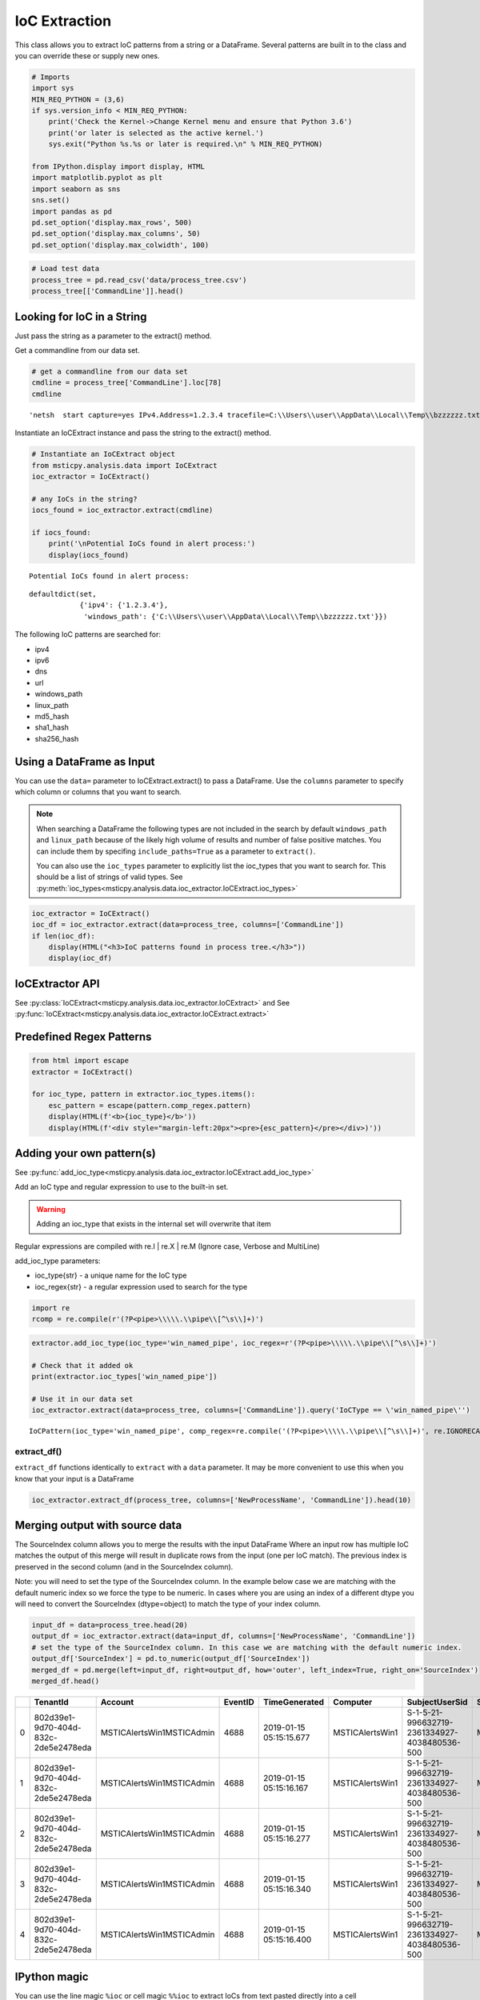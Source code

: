 IoC Extraction
==============


This class allows you to extract IoC patterns from a string or a
DataFrame. Several patterns are built in to the class and you can
override these or supply new ones.


.. code:: ipython3

    # Imports
    import sys
    MIN_REQ_PYTHON = (3,6)
    if sys.version_info < MIN_REQ_PYTHON:
        print('Check the Kernel->Change Kernel menu and ensure that Python 3.6')
        print('or later is selected as the active kernel.')
        sys.exit("Python %s.%s or later is required.\n" % MIN_REQ_PYTHON)

    from IPython.display import display, HTML
    import matplotlib.pyplot as plt
    import seaborn as sns
    sns.set()
    import pandas as pd
    pd.set_option('display.max_rows', 500)
    pd.set_option('display.max_columns', 50)
    pd.set_option('display.max_colwidth', 100)

.. code:: ipython3

    # Load test data
    process_tree = pd.read_csv('data/process_tree.csv')
    process_tree[['CommandLine']].head()




.. raw:: html

    <div>
    <style scoped>
        .dataframe tbody tr th:only-of-type {
            vertical-align: middle;
        }

        .dataframe tbody tr th {
            vertical-align: top;
        }

        .dataframe thead th {
            text-align: right;
        }
    </style>
    <table border="1" class="dataframe">
      <thead>
        <tr style="text-align: right;">
          <th></th>
          <th>CommandLine</th>
        </tr>
      </thead>
      <tbody>
        <tr>
          <th>0</th>
          <td>.\ftp  -s:C:\RECYCLER\xxppyy.exe</td>
        </tr>
        <tr>
          <th>1</th>
          <td>.\reg  not /domain:everything that /sid:shines is /krbtgt:golden !</td>
        </tr>
        <tr>
          <th>2</th>
          <td>cmd  /c "systeminfo &amp;&amp; systeminfo"</td>
        </tr>
        <tr>
          <th>3</th>
          <td>.\rundll32  /C 42424.exe</td>
        </tr>
        <tr>
          <th>4</th>
          <td>.\rundll32  /C c:\users\MSTICAdmin\42424.exe</td>
        </tr>
      </tbody>
    </table>
    </div>
    <br/>




Looking for IoC in a String
---------------------------

Just pass the string as a parameter to the extract() method.


Get a commandline from our data set.

.. code:: ipython3

    # get a commandline from our data set
    cmdline = process_tree['CommandLine'].loc[78]
    cmdline




.. parsed-literal::

    'netsh  start capture=yes IPv4.Address=1.2.3.4 tracefile=C:\\\\Users\\\\user\\\\AppData\\\\Local\\\\Temp\\\\bzzzzzz.txt'


Instantiate an IoCExtract instance and pass the string to the extract() method.

.. code:: ipython3

    # Instantiate an IoCExtract object
    from msticpy.analysis.data import IoCExtract
    ioc_extractor = IoCExtract()

    # any IoCs in the string?
    iocs_found = ioc_extractor.extract(cmdline)

    if iocs_found:
        print('\nPotential IoCs found in alert process:')
        display(iocs_found)



.. parsed-literal::


    Potential IoCs found in alert process:



.. parsed-literal::

    defaultdict(set,
                {'ipv4': {'1.2.3.4'},
                 'windows_path': {'C:\\\\Users\\\\user\\\\AppData\\\\Local\\\\Temp\\\\bzzzzzz.txt'}})


The following IoC patterns are searched for:

* ipv4
* ipv6
* dns
* url
* windows_path
* linux_path
* md5_hash
* sha1_hash
* sha256_hash


Using a DataFrame as Input
--------------------------

You can use the ``data=`` parameter to
IoCExtract.extract() to pass a DataFrame. Use the ``columns``
parameter to specify which column or columns that you want to search.

.. note:: When searching a DataFrame
    the following types are not included in the search by default
    ``windows_path`` and ``linux_path`` because of the likely high volume
    of results and number of false positive matches. You can
    include them by specifing ``include_paths=True`` as a parameter to
    ``extract()``.

    You can also use the ``ioc_types`` parameter to explicitly list the
    ioc_types that you want to search for. This should be a list of
    strings of valid types.
    See :py:meth:`ioc_types<msticpy.analysis.data.ioc_extractor.IoCExtract.ioc_types>`


.. code:: ipython3

    ioc_extractor = IoCExtract()
    ioc_df = ioc_extractor.extract(data=process_tree, columns=['CommandLine'])
    if len(ioc_df):
        display(HTML("<h3>IoC patterns found in process tree.</h3>"))
        display(ioc_df)



.. raw:: html

    <h3>IoC patterns found in process tree.</h3>



.. raw:: html

    <div>
    <style scoped>
        .dataframe tbody tr th:only-of-type {
            vertical-align: middle;
        }

        .dataframe tbody tr th {
            vertical-align: top;
        }

        .dataframe thead th {
            text-align: right;
        }
    </style>
    <table border="1" class="dataframe">
      <thead>
        <tr style="text-align: right;">
          <th></th>
          <th>IoCType</th>
          <th>Observable</th>
          <th>SourceIndex</th>
        </tr>
      </thead>
      <tbody>
        <tr>
          <th>48</th>
          <td>windows_path</td>
          <td>.\powershell</td>
          <td>36</td>
        </tr>
        <tr>
          <th>49</th>
          <td>url</td>
          <td>http://somedomain/best-kitten-names-1.jpg'</td>
          <td>37</td>
        </tr>
        <tr>
          <th>53</th>
          <td>windows_path</td>
          <td>.\pOWErS^H^ElL^.eX^e^</td>
          <td>37</td>
        </tr>
        <tr>
          <th>58</th>
          <td>md5_hash</td>
          <td>81ed03caf6901e444c72ac67d192fb9c</td>
          <td>44</td>
        </tr>
        <tr>
          <th>59</th>
          <td>url</td>
          <td>http://badguyserver/pwnme"</td>
          <td>46</td>
        </tr>
        <tr>
          <th>68</th>
          <td>windows_path</td>
          <td>.\reg  query add mscfile\\\\open</td>
          <td>59</td>
        </tr>
        <tr>
          <th>72</th>
          <td>windows_path</td>
          <td>\system\CurrentControlSet\Control\Terminal</td>
          <td>63</td>
        </tr>
        <tr>
          <th>92</th>
          <td>ipv4</td>
          <td>1.2.3.4</td>
          <td>78</td>
        </tr>
        <tr>
          <th>108</th>
          <td>ipv4</td>
          <td>127.0.0.1</td>
          <td>102</td>
        </tr>
        <tr>
          <th>109</th>
          <td>url</td>
          <td>http://127.0.0.1/</td>
          <td>102</td>
        </tr>
        <tr>
          <th>110</th>
          <td>windows_path</td>
          <td>\SOFTWARE\Microsoft\Windows NT\CurrentVersion\Svchost\MyNastySvcHostConfig</td>
          <td>103</td>
        </tr>
      </tbody>
    </table>
    </div>
    <br/>


IoCExtractor API
----------------

See :py:class:`IoCExtract<msticpy.analysis.data.ioc_extractor.IoCExtract>`
and See :py:func:`IoCExtract<msticpy.analysis.data.ioc_extractor.IoCExtract.extract>`


Predefined Regex Patterns
-------------------------

.. code:: ipython3

    from html import escape
    extractor = IoCExtract()

    for ioc_type, pattern in extractor.ioc_types.items():
        esc_pattern = escape(pattern.comp_regex.pattern)
        display(HTML(f'<b>{ioc_type}</b>'))
        display(HTML(f'<div style="margin-left:20px"><pre>{esc_pattern}</pre></div>)'))



.. raw:: html

    <table border="1">
      <thead>
        <tr style="text-align: right;">
          <th>IoCType</th>
          <th>Regex</th>
        </tr>
      </thead>
      <tbody>
        <tr>
          <td>ipv4</td>
          <td><pre>(?P&lt;ipaddress&gt;(?:[0-9]{1,3}\\.){3}[0-9]{1,3})</pre></td>
        </tr>
        <tr>
          <td>ipv6</td>
          <td><pre>(?&lt;![:.\\w])(?:[A-F0-9]{1,4}:){7}[A-F0-9]{1,4}(?![:.\\w])</pre></td>
        </tr>
        <tr>
          <td>dns</td>
          <td><pre>((?=[a-z0-9-]{1,63}\\.)[a-z0-9]+(-[a-z0-9]+)*\\.){2,}[a-z]{2,63}</pre></td>
        </tr>
        <tr>
          <td>url</td>
          <td>
            <pre>(?P&lt;protocol&gt;(https?|ftp|telnet|ldap|file)://)&#10;</pre>
            <pre>(?P&lt;userinfo&gt;([a-z0-9-._~!$&amp;\\'()*+,;=:]|%[0-9A-F]{2})*@)?&#10;</pre>
            <pre>(?P&lt;host&gt;([a-z0-9-._~!$&amp;\\'()*+,;=]|%[0-9A-F]{2})*)</pre>
          </td>
        </tr>
        <tr>
          <td>windows_path</td>
          <td>
            <pre>&#13;&#10;(?P&lt;root&gt;[a-z]:|\\\\\\\\[a-z0-9_.$-]+||[.]+)&#10;</pre>
            <pre>(?P&lt;folder&gt;\\\\(?:[^\\/:*?&quot;\\\'&lt;&gt;|\\r\\n]+\\\\)*)&#10;></pre>
            <pre>(?P&lt;file&gt;[^\\\\/*?&quot;&quot;&lt;&gt;|\\r\\n ]+)</pre>
          </td>
        </tr>
        <tr>
          <td>linux_path</td>
          <td>
            <pre>(?P&lt;root&gt;/+||[.]+)&#10;</pre>
            <pre>(?P&lt;folder&gt;/(?:[^\\\\/:*?&lt;&gt;|\\r\\n]+/)*)&#10;</pre>
            <pre>(?P&lt;file&gt;[^/\\0&lt;&gt;|\\r\\n ]+)</pre>
          </td>
        <tr>
          <td>md5_hash</td>
          <td><pre>(?:^|[^A-Fa-f0-9])(?P&lt;hash&gt;[A-Fa-f0-9]{32})(?:$|[^A-Fa-f0-9])</pre></td>
        </tr>
        <tr>
          <td>sha1_hash</td>
          <td><pre>(?:^|[^A-Fa-f0-9])(?P&lt;hash&gt;[A-Fa-f0-9]{40})(?:$|[^A-Fa-f0-9])</pre></td>
        </tr>
          <tr>
          <td>ipv6</td>
          <td><pre>(?:^|[^A-Fa-f0-9])(?P&lt;hash&gt;[A-Fa-f0-9]{64})(?:$|[^A-Fa-f0-9])</pre></td>
        </tr>
      </table>
      <br>



Adding your own pattern(s)
--------------------------


See :py:func:`add_ioc_type<msticpy.analysis.data.ioc_extractor.IoCExtract.add_ioc_type>`


Add an IoC type and regular expression to use to the built-in set.

.. warning:: Adding an ioc_type that exists in the internal set will overwrite that item

Regular expressions are compiled with re.I | re.X | re.M (Ignore case, Verbose
and MultiLine)

add_ioc_type parameters:

-  ioc_type{str} - a unique name for the IoC type
-  ioc_regex{str} - a regular expression used to search for the type


.. code:: ipython3

    import re
    rcomp = re.compile(r'(?P<pipe>\\\\\.\\pipe\\[^\s\\]+)')

.. code:: ipython3

    extractor.add_ioc_type(ioc_type='win_named_pipe', ioc_regex=r'(?P<pipe>\\\\\.\\pipe\\[^\s\\]+)')

    # Check that it added ok
    print(extractor.ioc_types['win_named_pipe'])

    # Use it in our data set
    ioc_extractor.extract(data=process_tree, columns=['CommandLine']).query('IoCType == \'win_named_pipe\'')


.. parsed-literal::

    IoCPattern(ioc_type='win_named_pipe', comp_regex=re.compile('(?P<pipe>\\\\\\\\\\.\\\\pipe\\\\[^\\s\\\\]+)', re.IGNORECASE|re.MULTILINE|re.VERBOSE), priority=0)




.. raw:: html

    <div>
    <style scoped>
        .dataframe tbody tr th:only-of-type {
            vertical-align: middle;
        }

        .dataframe tbody tr th {
            vertical-align: top;
        }

        .dataframe thead th {
            text-align: right;
        }
    </style>
    <table border="1" class="dataframe">
      <thead>
        <tr style="text-align: right;">
          <th></th>
          <th>IoCType</th>
          <th>Observable</th>
          <th>SourceIndex</th>
        </tr>
      </thead>
      <tbody>
        <tr>
          <th>116</th>
          <td>win_named_pipe</td>
          <td>\\.\pipe\blahtest"</td>
          <td>107</td>
        </tr>
      </tbody>
    </table>
    </div>
    <br>

extract_df()
~~~~~~~~~~~~

``extract_df`` functions identically to ``extract`` with a ``data``
parameter. It may be more convenient to use this when you know that your
input is a DataFrame

.. code:: ipython3

    ioc_extractor.extract_df(process_tree, columns=['NewProcessName', 'CommandLine']).head(10)






Merging output with source data
-------------------------------

The SourceIndex column allows you to merge the
results with the input DataFrame Where an input row has multiple IoC
matches the output of this merge will result in duplicate rows from the
input (one per IoC match). The previous index is preserved in the second
column (and in the SourceIndex column).

Note: you will need to set the type of the SourceIndex column. In the
example below case we are matching with the default numeric index so we
force the type to be numeric. In cases where you are using an index of a
different dtype you will need to convert the SourceIndex (dtype=object)
to match the type of your index column.

.. code:: ipython3

    input_df = data=process_tree.head(20)
    output_df = ioc_extractor.extract(data=input_df, columns=['NewProcessName', 'CommandLine'])
    # set the type of the SourceIndex column. In this case we are matching with the default numeric index.
    output_df['SourceIndex'] = pd.to_numeric(output_df['SourceIndex'])
    merged_df = pd.merge(left=input_df, right=output_df, how='outer', left_index=True, right_on='SourceIndex')
    merged_df.head()



====  ====================================  ==========================  =========  =======================  ===============  ============================================  =================  ===================  ================  ==============  ===================================  ====================  ===========  ==================================================================  ===========================  ===============  ====================================  =======================  ==========  =======  ============  ===============  =========  ============  =============
  ..  TenantId                              Account                       EventID  TimeGenerated            Computer         SubjectUserSid                                SubjectUserName    SubjectDomainName    SubjectLogonId    NewProcessId    NewProcessName                       TokenElevationType    ProcessId    CommandLine                                                         ParentProcessName            TargetLogonId    SourceComputerId                      TimeCreatedUtc           NodeRole      Level    ProcessId1    NewProcessId1    IoCType    Observable    SourceIndex
====  ====================================  ==========================  =========  =======================  ===============  ============================================  =================  ===================  ================  ==============  ===================================  ====================  ===========  ==================================================================  ===========================  ===============  ====================================  =======================  ==========  =======  ============  ===============  =========  ============  =============
   0  802d39e1-9d70-404d-832c-2de5e2478eda  MSTICAlertsWin1\MSTICAdmin       4688  2019-01-15 05:15:15.677  MSTICAlertsWin1  S-1-5-21-996632719-2361334927-4038480536-500  MSTICAdmin         MSTICAlertsWin1      0xfaac27          0x1580          C:\Diagnostics\UserTmp\ftp.exe       %%1936                0xbc8        .\ftp  -s:C:\RECYCLER\xxppyy.exe                                    C:\Windows\System32\cmd.exe  0x0              46fe7078-61bb-4bed-9430-7ac01d91c273  2019-01-15 05:15:15.677  source            0           nan              nan        nan           nan              0
   1  802d39e1-9d70-404d-832c-2de5e2478eda  MSTICAlertsWin1\MSTICAdmin       4688  2019-01-15 05:15:16.167  MSTICAlertsWin1  S-1-5-21-996632719-2361334927-4038480536-500  MSTICAdmin         MSTICAlertsWin1      0xfaac27          0x16fc          C:\Diagnostics\UserTmp\reg.exe       %%1936                0xbc8        .\reg  not /domain:everything that /sid:shines is /krbtgt:golden !  C:\Windows\System32\cmd.exe  0x0              46fe7078-61bb-4bed-9430-7ac01d91c273  2019-01-15 05:15:16.167  sibling           1           nan              nan        nan           nan              1
   2  802d39e1-9d70-404d-832c-2de5e2478eda  MSTICAlertsWin1\MSTICAdmin       4688  2019-01-15 05:15:16.277  MSTICAlertsWin1  S-1-5-21-996632719-2361334927-4038480536-500  MSTICAdmin         MSTICAlertsWin1      0xfaac27          0x1700          C:\Diagnostics\UserTmp\cmd.exe       %%1936                0xbc8        cmd  /c "systeminfo && systeminfo"                                  C:\Windows\System32\cmd.exe  0x0              46fe7078-61bb-4bed-9430-7ac01d91c273  2019-01-15 05:15:16.277  sibling           1           nan              nan        nan           nan              2
   3  802d39e1-9d70-404d-832c-2de5e2478eda  MSTICAlertsWin1\MSTICAdmin       4688  2019-01-15 05:15:16.340  MSTICAlertsWin1  S-1-5-21-996632719-2361334927-4038480536-500  MSTICAdmin         MSTICAlertsWin1      0xfaac27          0x1728          C:\Diagnostics\UserTmp\rundll32.exe  %%1936                0xbc8        .\rundll32  /C 42424.exe                                            C:\Windows\System32\cmd.exe  0x0              46fe7078-61bb-4bed-9430-7ac01d91c273  2019-01-15 05:15:16.340  sibling           1           nan              nan        nan           nan              3
   4  802d39e1-9d70-404d-832c-2de5e2478eda  MSTICAlertsWin1\MSTICAdmin       4688  2019-01-15 05:15:16.400  MSTICAlertsWin1  S-1-5-21-996632719-2361334927-4038480536-500  MSTICAdmin         MSTICAlertsWin1      0xfaac27          0x175c          C:\Diagnostics\UserTmp\rundll32.exe  %%1936                0xbc8        .\rundll32  /C c:\users\MSTICAdmin\42424.exe                        C:\Windows\System32\cmd.exe  0x0              46fe7078-61bb-4bed-9430-7ac01d91c273  2019-01-15 05:15:16.400  sibling           1           nan              nan        nan           nan              4
====  ====================================  ==========================  =========  =======================  ===============  ============================================  =================  ===================  ================  ==============  ===================================  ====================  ===========  ==================================================================  ===========================  ===============  ====================================  =======================  ==========  =======  ============  ===============  =========  ============  =============



IPython magic
-------------

You can use the line magic ``%ioc`` or cell magic ``%%ioc`` to extract
IoCs from text pasted directly into a cell

The ioc magic supports the following options:

::

   --out OUT, -o OUT
       The variable to return the results in the variable `OUT`
       Note: the output variable is a dictionary iocs grouped by IoC Type
   --ioc_types IOC_TYPES, -i IOC_TYPES
       The types of IoC to search for (comma-separated string)

.. code:: ipython3

    %%ioc --out ioc_capture
    netsh  start capture=yes IPv4.Address=1.2.3.4 tracefile=C:\Users\user\AppData\Local\Temp\bzzzzzz.txt
    hostname	customers-service.ddns.net		Feb 5, 2020, 2:20:35 PM		7
    URL	\https://two-step-checkup.site/securemail/secureLogin/challenge/url?ucode=d50a3eb1-9a6b-45a8-8389-d5203bbddaa1&amp;amp;amp;amp;amp;amp;amp;amp;amp;amp;amp;amp;amp;amp;service=mailservice&amp;amp;amp;amp;amp;amp;amp;amp;amp;amp;amp;amp;amp;amp;type=password		Feb 5, 2020, 2:20:35 PM		1
    hostname	mobile.phonechallenges-submit.site		Feb 5, 2020, 2:20:35 PM		8
    hostname	youtube.service-activity-checkup.site		Feb 5, 2020, 2:20:35 PM		8
    hostname	www.drive-accounts.com		Feb 5, 2020, 2:20:35 PM		7
    hostname	google.drive-accounts.com		Feb 5, 2020, 2:20:35 PM		7
    domain	niaconucil.org		Feb 5, 2020, 2:20:35 PM		11
    domain	isis-online.net		Feb 5, 2020, 2:20:35 PM		11
    domain	bahaius.info		Feb 5, 2020, 2:20:35 PM		11
    domain	w3-schools.org		Feb 5, 2020, 2:20:35 PM		12
    domain	system-services.site		Feb 5, 2020, 2:20:35 PM		11
    domain	accounts-drive.com		Feb 5, 2020, 2:20:35 PM		8
    domain	drive-accounts.com		Feb 5, 2020, 2:20:35 PM		10
    domain	service-issues.site		Feb 5, 2020, 2:20:35 PM		8
    domain	two-step-checkup.site		Feb 5, 2020, 2:20:35 PM		8
    domain	customers-activities.site		Feb 5, 2020, 2:20:35 PM		11
    domain	seisolarpros.org		Feb 5, 2020, 2:20:35 PM		11
    domain	yah00.site		Feb 5, 2020, 2:20:35 PM		4
    domain	skynevvs.com		Feb 5, 2020, 2:20:35 PM		11
    domain	recovery-options.site		Feb 5, 2020, 2:20:35 PM		4
    domain	malcolmrifkind.site		Feb 5, 2020, 2:20:35 PM		8
    domain	instagram-com.site		Feb 5, 2020, 2:20:35 PM		8
    domain	leslettrespersanes.net		Feb 5, 2020, 2:20:35 PM		11
    domain	software-updating-managers.site		Feb 5, 2020, 2:20:35 PM		8
    domain	cpanel-services.site		Feb 5, 2020, 2:20:35 PM		8
    domain	service-activity-checkup.site		Feb 5, 2020, 2:20:35 PM		7
    domain	inztaqram.ga		Feb 5, 2020, 2:20:35 PM		8
    domain	unirsd.com		Feb 5, 2020, 2:20:35 PM		8
    domain	phonechallenges-submit.site		Feb 5, 2020, 2:20:35 PM		7
    domain	acconut-verify.com		Feb 5, 2020, 2:20:35 PM		11
    domain	finance-usbnc.info		Feb 5, 2020, 2:20:35 PM		8
    FileHash-MD5	542128ab98bda5ea139b169200a50bce		Feb 5, 2020, 2:20:35 PM		3
    FileHash-MD5	3d67ce57aab4f7f917cf87c724ed7dab		Feb 5, 2020, 2:20:35 PM		3
    hostname	x09live-ix3b.account-profile-users.info		Feb 6, 2020, 2:56:07 PM		0
    hostname	www.phonechallenges-submit.site		Feb 6, 2020, 2:56:07 PM




.. parsed-literal::

    [('ipv4', ['1.2.3.4']),
     ('dns',
      ['malcolmrifkind.site',
       'w3-schools.org',
       'niaconucil.org',
       'software-updating-managers.site',
       'isis-online.net',
       'accounts-drive.com',
       'cpanel-services.site',
       'service-activity-checkup.site',
       'service-issues.site',
       'recovery-options.site',
       'instagram-com.site',
       'mobile.phonechallenges-submit.site',
       'youtube.service-activity-checkup.site',
       'google.drive-accounts.com',
       'phonechallenges-submit.site',
       'drive-accounts.com',
       'www.phonechallenges-submit.site',
       'yah00.site',
       'seisolarpros.org',
       'customers-activities.site',
       'bahaius.info',
       'system-services.site',
       'two-step-checkup.site',
       'x09live-ix3b.account-profile-users.info',
       'customers-service.ddns.net',
       'leslettrespersanes.net',
       'www.drive-accounts.com',
       'acconut-verify.com',
       'finance-usbnc.info',
       'unirsd.com',
       'skynevvs.com',
       'inztaqram.ga']),
     ('url',
      ['\https://two-step-checkup.site/securemail/secureLogin/challenge/url?ucode=d50a3eb1-9a6b-45a8-8389-d5203bbddaa1&amp;amp;amp;amp;amp;amp;amp;amp;amp;amp;amp;amp;amp;amp;service=mailservice&amp;amp;amp;amp;amp;amp;amp;amp;amp;amp;amp;amp;amp;amp;type=password']),
     ('windows_path', ['C:\\Users\\user\\AppData\\Local\\Temp\\bzzzzzz.txt']),
     ('linux_path',
      ['//two-step-checkup.site/securemail/secureLogin/challenge/url?ucode=d50a3eb1-9a6b-45a8-8389-d5203bbddaa1&amp;amp;amp;amp;amp;amp;amp;amp;amp;amp;amp;amp;amp;amp;service=mailservice&amp;amp;amp;amp;amp;amp;amp;amp;amp;amp;amp;amp;amp;amp;type=password\t\tFeb']),
     ('md5_hash',
      ['3d67ce57aab4f7f917cf87c724ed7dab', '542128ab98bda5ea139b169200a50bce'])]


.. code:: ipython3

    %%ioc --ioc_types "ipv4, ipv6, linux_path, md5_hash"
    netsh  start capture=yes IPv4.Address=1.2.3.4 tracefile=C:\Users\user\AppData\Local\Temp\bzzzzzz.txt
    tracefile2=/usr/localbzzzzzz.sh
    hostname	customers-service.ddns.net		Feb 5, 2020, 2:20:35 PM		7
    URL	\https://two-step-checkup.site/securemail/secureLogin/challenge/url?ucode=d50a3eb1-9a6b-45a8-8389-d5203bbddaa1&amp;amp;amp;amp;amp;amp;amp;amp;amp;amp;amp;amp;amp;amp;service=mailservice&amp;amp;amp;amp;amp;amp;amp;amp;amp;amp;amp;amp;amp;amp;type=password		Feb 5, 2020, 2:20:35 PM		1
    hostname	mobile.phonechallenges-submit.site		Feb 5, 2020, 2:20:35 PM		8
    hostname	youtube.service-activity-checkup.site		Feb 5, 2020, 2:20:35 PM		8
    hostname	www.drive-accounts.com		Feb 5, 2020, 2:20:35 PM		7
    hostname	google.drive-accounts.com		Feb 5, 2020, 2:20:35 PM		7
    domain	niaconucil.org		Feb 5, 2020, 2:20:35 PM		11
    domain	isis-online.net		Feb 5, 2020, 2:20:35 PM		11
    domain	bahaius.info		Feb 5, 2020, 2:20:35 PM		11
    domain	w3-schools.org		Feb 5, 2020, 2:20:35 PM		12
    domain	system-services.site		Feb 5, 2020, 2:20:35 PM		11
    domain	accounts-drive.com		Feb 5, 2020, 2:20:35 PM		8
    domain	drive-accounts.com		Feb 5, 2020, 2:20:35 PM		10
    domain	service-issues.site		Feb 5, 2020, 2:20:35 PM		8
    domain	two-step-checkup.site		Feb 5, 2020, 2:20:35 PM		8
    domain	customers-activities.site		Feb 5, 2020, 2:20:35 PM		11
    domain	seisolarpros.org		Feb 5, 2020, 2:20:35 PM		11
    domain	yah00.site		Feb 5, 2020, 2:20:35 PM		4
    domain	skynevvs.com		Feb 5, 2020, 2:20:35 PM		11
    domain	recovery-options.site		Feb 5, 2020, 2:20:35 PM		4
    domain	malcolmrifkind.site		Feb 5, 2020, 2:20:35 PM		8
    domain	instagram-com.site		Feb 5, 2020, 2:20:35 PM		8
    domain	leslettrespersanes.net		Feb 5, 2020, 2:20:35 PM		11
    domain	software-updating-managers.site		Feb 5, 2020, 2:20:35 PM		8
    domain	cpanel-services.site		Feb 5, 2020, 2:20:35 PM		8
    domain	service-activity-checkup.site		Feb 5, 2020, 2:20:35 PM		7
    domain	inztaqram.ga		Feb 5, 2020, 2:20:35 PM		8
    domain	unirsd.com		Feb 5, 2020, 2:20:35 PM		8
    domain	phonechallenges-submit.site		Feb 5, 2020, 2:20:35 PM		7
    domain	acconut-verify.com		Feb 5, 2020, 2:20:35 PM		11
    domain	finance-usbnc.info		Feb 5, 2020, 2:20:35 PM		8
    FileHash-MD5	542128ab98bda5ea139b169200a50bce		Feb 5, 2020, 2:20:35 PM		3
    FileHash-MD5	3d67ce57aab4f7f917cf87c724ed7dab		Feb 5, 2020, 2:20:35 PM		3
    hostname	x09live-ix3b.account-profile-users.info		Feb 6, 2020, 2:56:07 PM		0
    hostname	www.phonechallenges-submit.site		Feb 6, 2020, 2:56:07 PM




.. parsed-literal::

    [('ipv4', ['1.2.3.4']),
     ('linux_path',
      ['//two-step-checkup.site/securemail/secureLogin/challenge/url?ucode=d50a3eb1-9a6b-45a8-8389-d5203bbddaa1&amp;amp;amp;amp;amp;amp;amp;amp;amp;amp;amp;amp;amp;amp;service=mailservice&amp;amp;amp;amp;amp;amp;amp;amp;amp;amp;amp;amp;amp;amp;type=password\t\tFeb',
       '/usr/localbzzzzzz.sh']),
     ('md5_hash',
      ['3d67ce57aab4f7f917cf87c724ed7dab', '542128ab98bda5ea139b169200a50bce'])]




Pandas Extension
----------------

The decoding functionality is also available in a pandas extension
``mp_ioc``. This supports a single method ``extract()``.

This supports the same syntax as ``extract`` (described earlier).

.. code:: ipython3

    process_tree.mp_ioc.extract(columns=['CommandLine'])


+-----+-----------------+------------------------------------------------------------------------------------------------------+--------------+
|     | IoCType         | Observable                                                                                           | SourceIndex  |
+=====+=================+======================================================================================================+==============+
| 0   | dns             | microsoft.com                                                                                        | 24           |
+-----+-----------------+------------------------------------------------------------------------------------------------------+--------------+
| 1   | url             | \http://server/file.sct                                                                              | 31           |
+-----+-----------------+------------------------------------------------------------------------------------------------------+--------------+
| 2   | dns             | server                                                                                               | 31           |
+-----+-----------------+------------------------------------------------------------------------------------------------------+--------------+
| 3   | dns             | evil.ps                                                                                              | 35           |
+-----+-----------------+------------------------------------------------------------------------------------------------------+--------------+
| 4   | url             | \http://somedomain/best-kitten-names-1.jpg'                                                          | 37           |
+-----+-----------------+------------------------------------------------------------------------------------------------------+--------------+
| 5   | dns             | somedomain                                                                                           | 37           |
+-----+-----------------+------------------------------------------------------------------------------------------------------+--------------+
| 6   | dns             | blah.ps                                                                                              | 40           |
+-----+-----------------+------------------------------------------------------------------------------------------------------+--------------+
| 7   | md5_hash        | aaaaaaaaaaaaaaaaaaaaaaaaaaaaaaaa                                                                     | 40           |
+-----+-----------------+------------------------------------------------------------------------------------------------------+--------------+
| 8   | dns             | blah.ps                                                                                              | 41           |
+-----+-----------------+------------------------------------------------------------------------------------------------------+--------------+
| 9   | md5_hash        | aaaaaaaaaaaaaaaaaaaaaaaaaaaaaaaa                                                                     | 41           |
+-----+-----------------+------------------------------------------------------------------------------------------------------+--------------+
| 10  | md5_hash        | 81ed03caf6901e444c72ac67d192fb9c                                                                     | 44           |
+-----+-----------------+------------------------------------------------------------------------------------------------------+--------------+
| 11  | url             | \http://badguyserver/pwnme                                                                           | 46           |
+-----+-----------------+------------------------------------------------------------------------------------------------------+--------------+
| 12  | dns             | badguyserver                                                                                         | 46           |
+-----+-----------------+------------------------------------------------------------------------------------------------------+--------------+
| 13  | url             | \http://badguyserver/pwnme                                                                           | 47           |
+-----+-----------------+------------------------------------------------------------------------------------------------------+--------------+
| 14  | dns             | badguyserver                                                                                         | 47           |
+-----+-----------------+------------------------------------------------------------------------------------------------------+--------------+
| 15  | dns             | Invoke-Shellcode.ps                                                                                  | 48           |
+-----+-----------------+------------------------------------------------------------------------------------------------------+--------------+
| 16  | dns             | Invoke-ReverseDnsLookup.ps                                                                           | 49           |
+-----+-----------------+------------------------------------------------------------------------------------------------------+--------------+
| 17  | dns             | Wscript.Shell                                                                                        | 67           |
+-----+-----------------+------------------------------------------------------------------------------------------------------+--------------+
| 18  | url             | \http://system.management.automation.amsiutils').getfield('amsiinitfailed','nonpublic,static').s...  | 77           |
+-----+-----------------+------------------------------------------------------------------------------------------------------+--------------+
| 19  | dns             | system.management.automation.amsiutils').getfield('amsiinitfailed','nonpublic,static').setvalue(...  | 77           |
+-----+-----------------+------------------------------------------------------------------------------------------------------+--------------+
| 20  | ipv4            | 1.2.3.4                                                                                              | 78           |
+-----+-----------------+------------------------------------------------------------------------------------------------------+--------------+
| 21  | dns             | wscript.shell                                                                                        | 81           |
+-----+-----------------+------------------------------------------------------------------------------------------------------+--------------+
| 22  | dns             | abc.com                                                                                              | 90           |
+-----+-----------------+------------------------------------------------------------------------------------------------------+--------------+
| 23  | ipv4            | 127.0.0.1                                                                                            | 102          |
+-----+-----------------+------------------------------------------------------------------------------------------------------+--------------+
| 24  | url             | \http://127.0.0.1/                                                                                   | 102          |
+-----+-----------------+------------------------------------------------------------------------------------------------------+--------------+
| 25  | win_named_pipe  | \\.\pipe\blahtest"                                                                                   | 107          |
+-----+-----------------+------------------------------------------------------------------------------------------------------+--------------+

.. note:: the URLs in the previous table have been altered to prevent
   inadvertent navigation to them.

